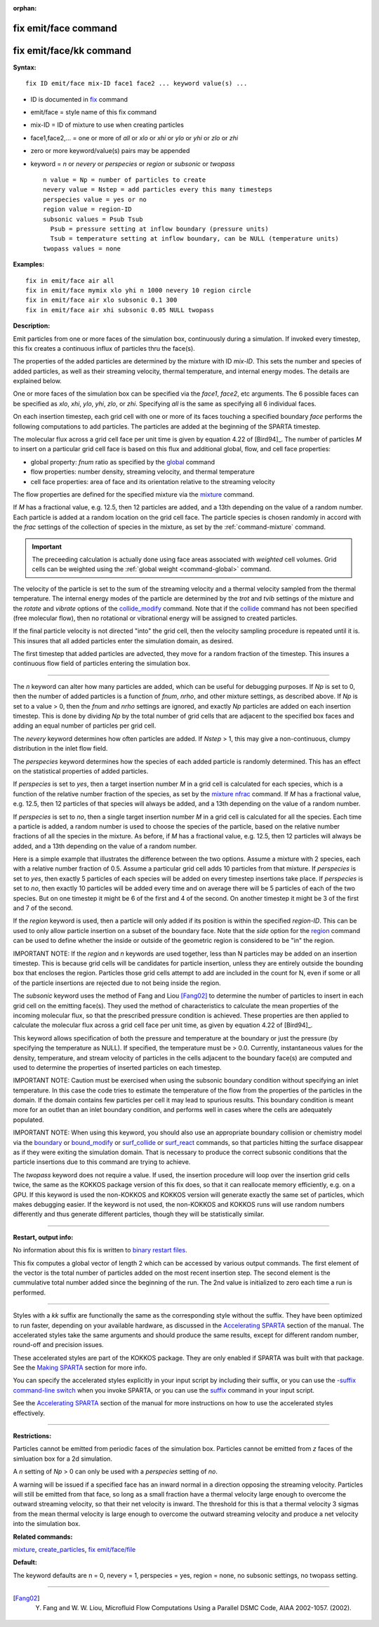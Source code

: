 :orphan:

.. _command-fix-emit-face:

#####################
fix emit/face command
#####################

########################
fix emit/face/kk command
########################

**Syntax:**

::

   fix ID emit/face mix-ID face1 face2 ... keyword value(s) ... 

-  ID is documented in `fix <fix.html>`__ command
-  emit/face = style name of this fix command
-  mix-ID = ID of mixture to use when creating particles
-  face1,face2,... = one or more of *all* or *xlo* or *xhi* or *ylo* or
   *yhi* or *zlo* or *zhi*
-  zero or more keyword/value(s) pairs may be appended
-  keyword = *n* or *nevery* or *perspecies* or *region* or *subsonic*
   or *twopass*

   ::

        n value = Np = number of particles to create
        nevery value = Nstep = add particles every this many timesteps
        perspecies value = yes or no
        region value = region-ID 
        subsonic values = Psub Tsub
          Psub = pressure setting at inflow boundary (pressure units)
          Tsub = temperature setting at inflow boundary, can be NULL (temperature units)
        twopass values = none 

**Examples:**

::

   fix in emit/face air all
   fix in emit/face mymix xlo yhi n 1000 nevery 10 region circle
   fix in emit/face air xlo subsonic 0.1 300
   fix in emit/face air xhi subsonic 0.05 NULL twopass 

**Description:**

Emit particles from one or more faces of the simulation box,
continuously during a simulation. If invoked every timestep, this fix
creates a continuous influx of particles thru the face(s).

The properties of the added particles are determined by the mixture with
ID *mix-ID*. This sets the number and species of added particles, as
well as their streaming velocity, thermal temperature, and internal
energy modes. The details are explained below.

One or more faces of the simulation box can be specified via the
*face1*, *face2*, etc arguments. The 6 possible faces can be specified
as *xlo*, *xhi*, *ylo*, *yhi*, *zlo*, or *zhi*. Specifying *all* is the
same as specifying all 6 individual faces.

On each insertion timestep, each grid cell with one or more of its faces
touching a specified boundary *face* performs the following computations
to add particles. The particles are added at the beginning of the SPARTA
timestep.

The molecular flux across a grid cell face per unit time is given by
equation 4.22 of [Bird94]_. The number of particles *M* to
insert on a particular grid cell face is based on this flux and
additional global, flow, and cell face properties:

-  global property: *fnum* ratio as specified by the
   `global <global.html>`__ command
-  flow properties: number density, streaming velocity, and thermal
   temperature
-  cell face properties: area of face and its orientation relative to
   the streaming velocity

The flow properties are defined for the specified mixture via the
`mixture <mixture.html>`__ command.

If *M* has a fractional value, e.g. 12.5, then 12 particles are added,
and a 13th depending on the value of a random number. Each particle is
added at a random location on the grid cell face. The particle species
is chosen randomly in accord with the *frac* settings of the collection
of species in the mixture, as set by the :ref:`command-mixture`
command.

.. important:: The preceeding calculation is actually done using face areas associated with *weighted* cell volumes. Grid cells can be weighted using the :ref:`global weight <command-global>` command.

The velocity of the particle is set to the sum of the streaming velocity
and a thermal velocity sampled from the thermal temperature. The
internal energy modes of the particle are determined by the *trot* and
*tvib* settings of the mixture and the *rotate* and *vibrate* options of
the `collide_modify <collide_modify.html>`__ command. Note that if the
`collide <collide.html>`__ command has not been specified (free
molecular flow), then no rotational or vibrational energy will be
assigned to created particles.

If the final particle velocity is not directed "into" the grid cell,
then the velocity sampling procedure is repeated until it is. This
insures that all added particles enter the simulation domain, as
desired.

The first timestep that added particles are advected, they move for a
random fraction of the timestep. This insures a continuous flow field of
particles entering the simulation box.

--------------

The *n* keyword can alter how many particles are added, which can be
useful for debugging purposes. If *Np* is set to 0, then the number of
added particles is a function of *fnum*, *nrho*, and other mixture
settings, as described above. If *Np* is set to a value > 0, then the
*fnum* and *nrho* settings are ignored, and exactly *Np* particles are
added on each insertion timestep. This is done by dividing *Np* by the
total number of grid cells that are adjacent to the specified box faces
and adding an equal number of particles per grid cell.

The *nevery* keyword determines how often particles are added. If
*Nstep* > 1, this may give a non-continuous, clumpy distribution in the
inlet flow field.

The *perspecies* keyword determines how the species of each added
particle is randomly determined. This has an effect on the statistical
properties of added particles.

If *perspecies* is set to *yes*, then a target insertion number *M* in a
grid cell is calculated for each species, which is a function of the
relative number fraction of the species, as set by the `mixture
nfrac <mixture.html>`__ command. If *M* has a fractional value, e.g.
12.5, then 12 particles of that species will always be added, and a 13th
depending on the value of a random number.

If *perspecies* is set to *no*, then a single target insertion number
*M* in a grid cell is calculated for all the species. Each time a
particle is added, a random number is used to choose the species of the
particle, based on the relative number fractions of all the species in
the mixture. As before, if *M* has a fractional value, e.g. 12.5, then
12 particles will always be added, and a 13th depending on the value of
a random number.

Here is a simple example that illustrates the difference between the two
options. Assume a mixture with 2 species, each with a relative number
fraction of 0.5. Assume a particular grid cell adds 10 particles from
that mixture. If *perspecies* is set to *yes*, then exactly 5 particles
of each species will be added on every timestep insertions take place.
If *perspecies* is set to *no*, then exactly 10 particles will be added
every time and on average there will be 5 particles of each of the two
species. But on one timestep it might be 6 of the first and 4 of the
second. On another timestep it might be 3 of the first and 7 of the
second.

If the *region* keyword is used, then a particle will only added if its
position is within the specified *region-ID*. This can be used to only
allow particle insertion on a subset of the boundary face. Note that the
*side* option for the `region <region.html>`__ command can be used to
define whether the inside or outside of the geometric region is
considered to be "in" the region.

IMPORTANT NOTE: If the *region* and *n* keywords are used together, less
than N particles may be added on an insertion timestep. This is because
grid cells will be candidates for particle insertion, unless they are
entirely outside the bounding box that encloses the region. Particles
those grid cells attempt to add are included in the count for N, even if
some or all of the particle insertions are rejected due to not being
inside the region.

The *subsonic* keyword uses the method of Fang and Liou
[Fang02]_ to determine the number of particles to insert in
each grid cell on the emitting face(s). They used the method of
characteristics to calculate the mean properties of the incoming
molecular flux, so that the prescribed pressure condition is achieved.
These properties are then applied to calculate the molecular flux across
a grid cell face per unit time, as given by equation 4.22 of
[Bird94]_.

This keyword allows specification of both the pressure and temperature
at the boundary or just the pressure (by specifying the temperature as
NULL). If specified, the temperature must be > 0.0. Currently,
instantaneous values for the density, temperature, and stream velocity
of particles in the cells adjacent to the boundary face(s) are computed
and used to determine the properties of inserted particles on each
timestep.

IMPORTANT NOTE: Caution must be exercised when using the subsonic
boundary condition without specifying an inlet temperature. In this case
the code tries to estimate the temperature of the flow from the
properties of the particles in the domain. If the domain contains few
particles per cell it may lead to spurious results. This boundary
condition is meant more for an outlet than an inlet boundary condition,
and performs well in cases where the cells are adequately populated.

IMPORTANT NOTE: When using this keyword, you should also use an
appropriate boundary collision or chemistry model via the
`boundary <boundary.htmo>`__ or `bound_modify <bound_modify.html>`__ or
`surf_collide <surf_collide.html>`__ or `surf_react <surf_react.html>`__
commands, so that particles hitting the surface disappear as if they
were exiting the simulation domain. That is necessary to produce the
correct subsonic conditions that the particle insertions due to this
command are trying to achieve.

The *twopass* keyword does not require a value. If used, the insertion
procedure will loop over the insertion grid cells twice, the same as the
KOKKOS package version of this fix does, so that it can reallocate
memory efficiently, e.g. on a GPU. If this keyword is used the
non-KOKKOS and KOKKOS version will generate exactly the same set of
particles, which makes debugging easier. If the keyword is not used, the
non-KOKKOS and KOKKOS runs will use random numbers differently and thus
generate different particles, though they will be statistically similar.

--------------

**Restart, output info:**

No information about this fix is written to `binary restart
files <restart.html>`__.

This fix computes a global vector of length 2 which can be accessed by
various output commands. The first element of the vector is the total
number of particles added on the most recent insertion step. The second
element is the cummulative total number added since the beginning of the
run. The 2nd value is initialized to zero each time a run is performed.

--------------

Styles with a *kk* suffix are functionally the same as the corresponding
style without the suffix. They have been optimized to run faster,
depending on your available hardware, as discussed in the `Accelerating
SPARTA <Section_accelerate.html>`__ section of the manual. The
accelerated styles take the same arguments and should produce the same
results, except for different random number, round-off and precision
issues.

These accelerated styles are part of the KOKKOS package. They are only
enabled if SPARTA was built with that package. See the `Making
SPARTA <Section_start.html#start_3>`__ section for more info.

You can specify the accelerated styles explicitly in your input script
by including their suffix, or you can use the `-suffix command-line
switch <Section_start.html#start_6>`__ when you invoke SPARTA, or you
can use the `suffix <suffix.html>`__ command in your input script.

See the `Accelerating SPARTA <Section_accelerate.html>`__ section of the
manual for more instructions on how to use the accelerated styles
effectively.

--------------

**Restrictions:**

Particles cannot be emitted from periodic faces of the simulation box.  Particles cannot be emitted from *z* faces of the simluation box for a 2d simulation.

A *n* setting of *Np* > 0 can only be used with a *perspecies* setting of *no*.

A warning will be issued if a specified face has an inward normal in a direction opposing the streaming velocity. Particles will still be emitted from that face, so long as a small fraction have a thermal velocity large enough to overcome the outward streaming velocity, so that their net velocity is inward. The threshold for this is that a thermal velocity 3 sigmas from the mean thermal velocity is large enough to overcome the outward streaming velocity and produce a net velocity into the simulation box.

**Related commands:**

`mixture <mixture.html>`__,
`create_particles <create_particles.html>`__,
`fix emit/face/file <fix_emit_face_file.html>`__

**Default:**

The keyword defaults are n = 0, nevery = 1, perspecies = yes, region =
none, no subsonic settings, no twopass setting.

--------------

.. [Fang02] Y. Fang and W. W. Liou, Microfluid Flow Computations Using a Parallel DSMC Code, AIAA 2002-1057. (2002).
